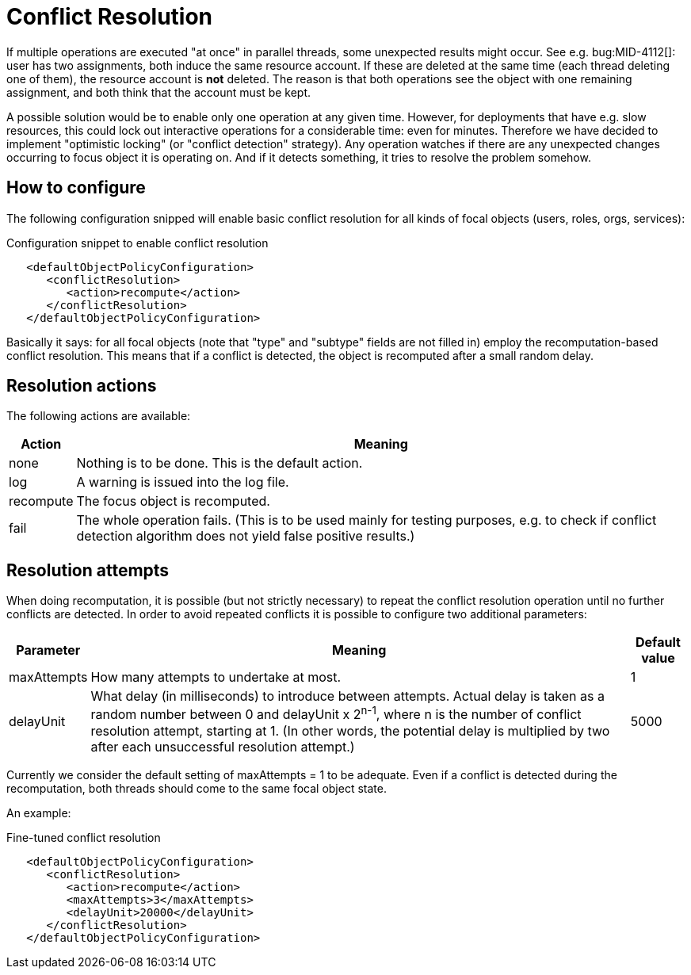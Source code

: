 = Conflict Resolution
:page-wiki-name: Conflict resolution HOWTO
:page-wiki-id: 24675022
:page-wiki-metadata-create-user: mederly
:page-wiki-metadata-create-date: 2017-08-18T10:39:44.732+02:00
:page-wiki-metadata-modify-user: mederly
:page-wiki-metadata-modify-date: 2017-08-18T10:55:27.002+02:00
:page-experimental: true
:page-upkeep-status: green

If multiple operations are executed "at once" in parallel threads, some unexpected results might occur.
See e.g. bug:MID-4112[]: user has two assignments, both induce the same resource account.
If these are deleted at the same time (each thread deleting one of them), the resource account is *not* deleted.
The reason is that both operations see the object with one remaining assignment, and both think that the account must be kept.

A possible solution would be to enable only one operation at any given time.
However, for deployments that have e.g. slow resources, this could lock out interactive operations for a considerable time: even for minutes.
Therefore we have decided to implement "optimistic locking" (or "conflict detection" strategy).
Any operation watches if there are any unexpected changes occurring to focus object it is operating on.
And if it detects something, it tries to resolve the problem somehow.


== How to configure

The following configuration snipped will enable basic conflict resolution for all kinds of focal objects (users, roles, orgs, services):

.Configuration snippet to enable conflict resolution
[source,xml]
----
   <defaultObjectPolicyConfiguration>
      <conflictResolution>
         <action>recompute</action>
      </conflictResolution>
   </defaultObjectPolicyConfiguration>
----

Basically it says: for all focal objects (note that "type" and "subtype" fields are not filled in) employ the recomputation-based conflict resolution.
This means that if a conflict is detected, the object is recomputed after a small random delay.


== Resolution actions

The following actions are available:

[%autowidth]
|===
| Action | Meaning

| none
| Nothing is to be done.
This is the default action.


| log
| A warning is issued into the log file.


| recompute
| The focus object is recomputed.


| fail
| The whole operation fails.
(This is to be used mainly for testing purposes, e.g. to check if conflict detection algorithm does not yield false positive results.)


|===


== Resolution attempts

When doing recomputation, it is possible (but not strictly necessary) to repeat the conflict resolution operation until no further conflicts are detected.
In order to avoid repeated conflicts it is possible to configure two additional parameters:

[%autowidth]
|===
| Parameter | Meaning | Default value

| maxAttempts
| How many attempts to undertake at most.
| 1


| delayUnit
| What delay (in milliseconds) to introduce between attempts.
Actual delay is taken as a random number between 0 and delayUnit x 2^n-1^, where n is the number of conflict resolution attempt, starting at 1. (In other words, the potential delay is multiplied by two after each unsuccessful resolution attempt.)
| 5000


|===

Currently we consider the default setting of maxAttempts = 1 to be adequate.
Even if a conflict is detected during the recomputation, both threads should come to the same focal object state.

An example:

.Fine-tuned conflict resolution
[source,xml]
----
   <defaultObjectPolicyConfiguration>
      <conflictResolution>
         <action>recompute</action>
         <maxAttempts>3</maxAttempts>
         <delayUnit>20000</delayUnit>
      </conflictResolution>
   </defaultObjectPolicyConfiguration>
----
